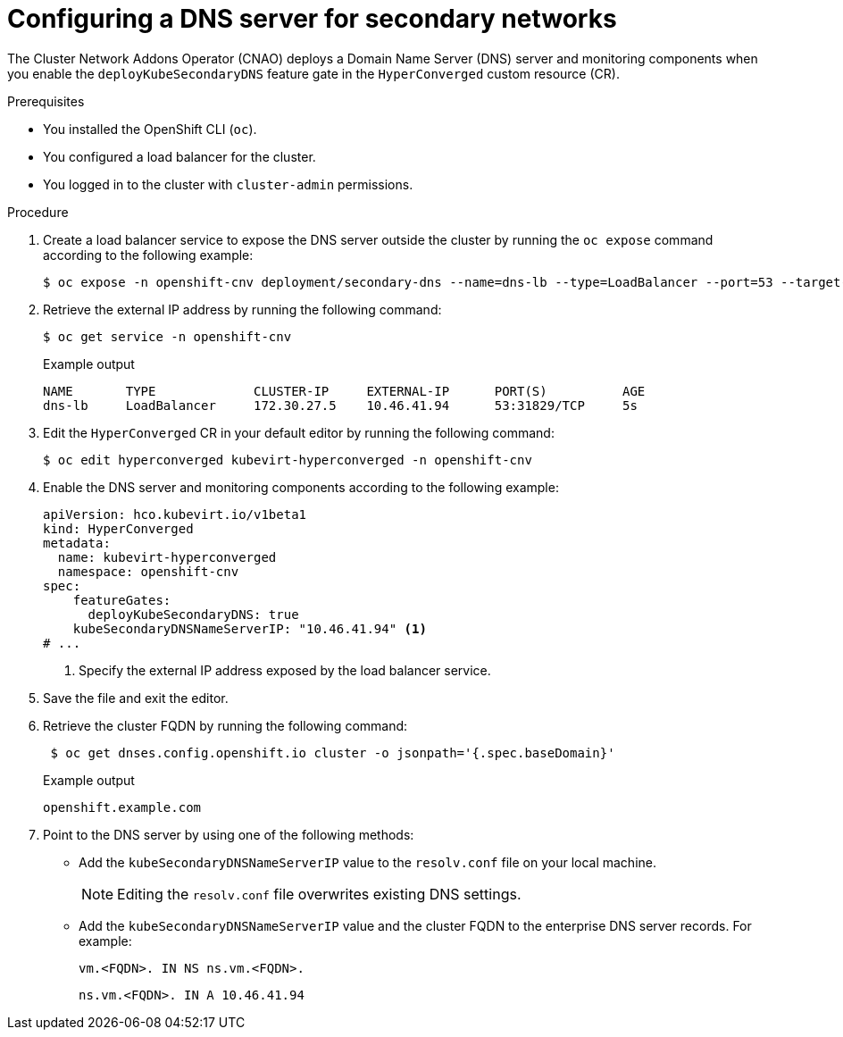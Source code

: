 // Module included in the following assemblies:
//
// * virt/vm_networking/virt-accessing-vm-secondary-network-fqdn.adoc

:_content-type: PROCEDURE
[id="virt-configuring-secondary-dns-server_{context}"]
= Configuring a DNS server for secondary networks

The Cluster Network Addons Operator (CNAO) deploys a Domain Name Server (DNS) server and monitoring components when you enable the `deployKubeSecondaryDNS` feature gate in the `HyperConverged` custom resource (CR).

.Prerequisites

* You installed the OpenShift CLI (`oc`).
* You configured a load balancer for the cluster.
* You logged in to the cluster with `cluster-admin` permissions.

.Procedure

. Create a load balancer service to expose the DNS server outside the cluster by running the `oc expose` command according to the following example:
+
[source,terminal]
----
$ oc expose -n openshift-cnv deployment/secondary-dns --name=dns-lb --type=LoadBalancer --port=53 --target-port=5353 --protocol='UDP'
----

. Retrieve the external IP address by running the following command:
+
[source,terminal]
----
$ oc get service -n openshift-cnv
----
+
.Example output
[source,text]
----
NAME       TYPE             CLUSTER-IP     EXTERNAL-IP      PORT(S)          AGE
dns-lb     LoadBalancer     172.30.27.5    10.46.41.94      53:31829/TCP     5s
----

. Edit the `HyperConverged` CR in your default editor by running the following command:
+
[source,terminal]
----
$ oc edit hyperconverged kubevirt-hyperconverged -n openshift-cnv
----

. Enable the DNS server and monitoring components according to the following example:
+
[source,yaml]
----
apiVersion: hco.kubevirt.io/v1beta1
kind: HyperConverged
metadata:
  name: kubevirt-hyperconverged
  namespace: openshift-cnv
spec:
    featureGates:
      deployKubeSecondaryDNS: true
    kubeSecondaryDNSNameServerIP: "10.46.41.94" <1>
# ...
----
<1> Specify the external IP address exposed by the load balancer service.

. Save the file and exit the editor.

. Retrieve the cluster FQDN by running the following command:
+
[source,terminal]
----
 $ oc get dnses.config.openshift.io cluster -o jsonpath='{.spec.baseDomain}'
----
+
.Example output
[source,text]
----
openshift.example.com
----

. Point to the DNS server by using one of the following methods:

* Add the `kubeSecondaryDNSNameServerIP` value to the `resolv.conf` file on your local machine.
+
[NOTE]
====
Editing the `resolv.conf` file overwrites existing DNS settings.
====

* Add the `kubeSecondaryDNSNameServerIP` value and the cluster FQDN to the enterprise DNS server records. For example:
+
[source,terminal]
----
vm.<FQDN>. IN NS ns.vm.<FQDN>.
----
+
[source,terminal]
----
ns.vm.<FQDN>. IN A 10.46.41.94
----
